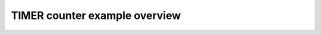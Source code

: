 TIMER counter example overview
==============================

.. doxygenpage:: timer_counter
    :content-only:
